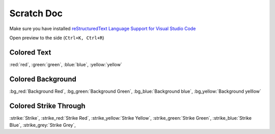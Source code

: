 .. _scratch_scratch:

Scratch Doc
===========

Make sure you have installed |rst_vs|_

Open preview to the side (``Ctrl+K, Ctrl+R``)

Colored Text
------------

:red:`red`, :green:`green`, :blue:`blue`, :yellow:`yellow`

Colored Background
------------------

:bg_red:`Background Red`, :bg_green:`Background Green`, :bg_blue:`Background blue`, :bg_yellow:`Background yelllow`

Colored Strike Through
----------------------

:strike:`Strike`, :strike_red:`Strike Red`, :strike_yellow:`Strike Yellow`, :strike_green:`Strike Green`,
:strike_blue:`Strike Blue`, :strike_grey:`Strike Grey`,

.. |rst_vs| replace:: reStructuredText Language Support for Visual Studio Code
.. _rst_vs: https://marketplace.visualstudio.com/items?itemName=lextudio.restructuredtext